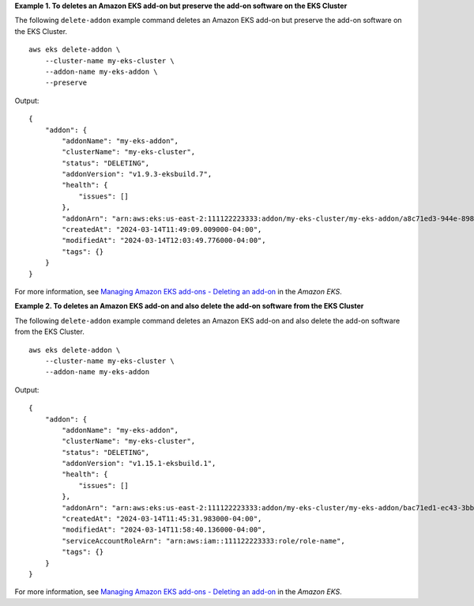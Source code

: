 **Example 1. To deletes an Amazon EKS add-on but preserve the add-on software on the EKS Cluster**

The following ``delete-addon`` example command deletes an Amazon EKS add-on but preserve the add-on software on the EKS Cluster. ::

    aws eks delete-addon \
        --cluster-name my-eks-cluster \
        --addon-name my-eks-addon \
        --preserve

Output::

    {
        "addon": {
            "addonName": "my-eks-addon",
            "clusterName": "my-eks-cluster",
            "status": "DELETING",
            "addonVersion": "v1.9.3-eksbuild.7",
            "health": {
                "issues": []
            },
            "addonArn": "arn:aws:eks:us-east-2:111122223333:addon/my-eks-cluster/my-eks-addon/a8c71ed3-944e-898b-9167-c763856af4b8",
            "createdAt": "2024-03-14T11:49:09.009000-04:00",
            "modifiedAt": "2024-03-14T12:03:49.776000-04:00",
            "tags": {}
        }
    }

For more information, see `Managing Amazon EKS add-ons - Deleting an add-on <https://docs.aws.amazon.com/eks/latest/userguide/managing-add-ons.html#removing-an-add-on>`__ in the *Amazon EKS*.

**Example 2. To deletes an Amazon EKS add-on and also delete the add-on software from the EKS Cluster**

The following ``delete-addon`` example command deletes an Amazon EKS add-on and also delete the add-on software from the EKS Cluster. ::

    aws eks delete-addon \
        --cluster-name my-eks-cluster \
        --addon-name my-eks-addon

Output::

    {
        "addon": {
            "addonName": "my-eks-addon",
            "clusterName": "my-eks-cluster",
            "status": "DELETING",
            "addonVersion": "v1.15.1-eksbuild.1",
            "health": {
                "issues": []
            },
            "addonArn": "arn:aws:eks:us-east-2:111122223333:addon/my-eks-cluster/my-eks-addon/bac71ed1-ec43-3bb6-88ea-f243cdb58954",
            "createdAt": "2024-03-14T11:45:31.983000-04:00",
            "modifiedAt": "2024-03-14T11:58:40.136000-04:00",
            "serviceAccountRoleArn": "arn:aws:iam::111122223333:role/role-name",
            "tags": {}
        }
    }

For more information, see `Managing Amazon EKS add-ons - Deleting an add-on <https://docs.aws.amazon.com/eks/latest/userguide/managing-add-ons.html#removing-an-add-on>`__ in the *Amazon EKS*.
